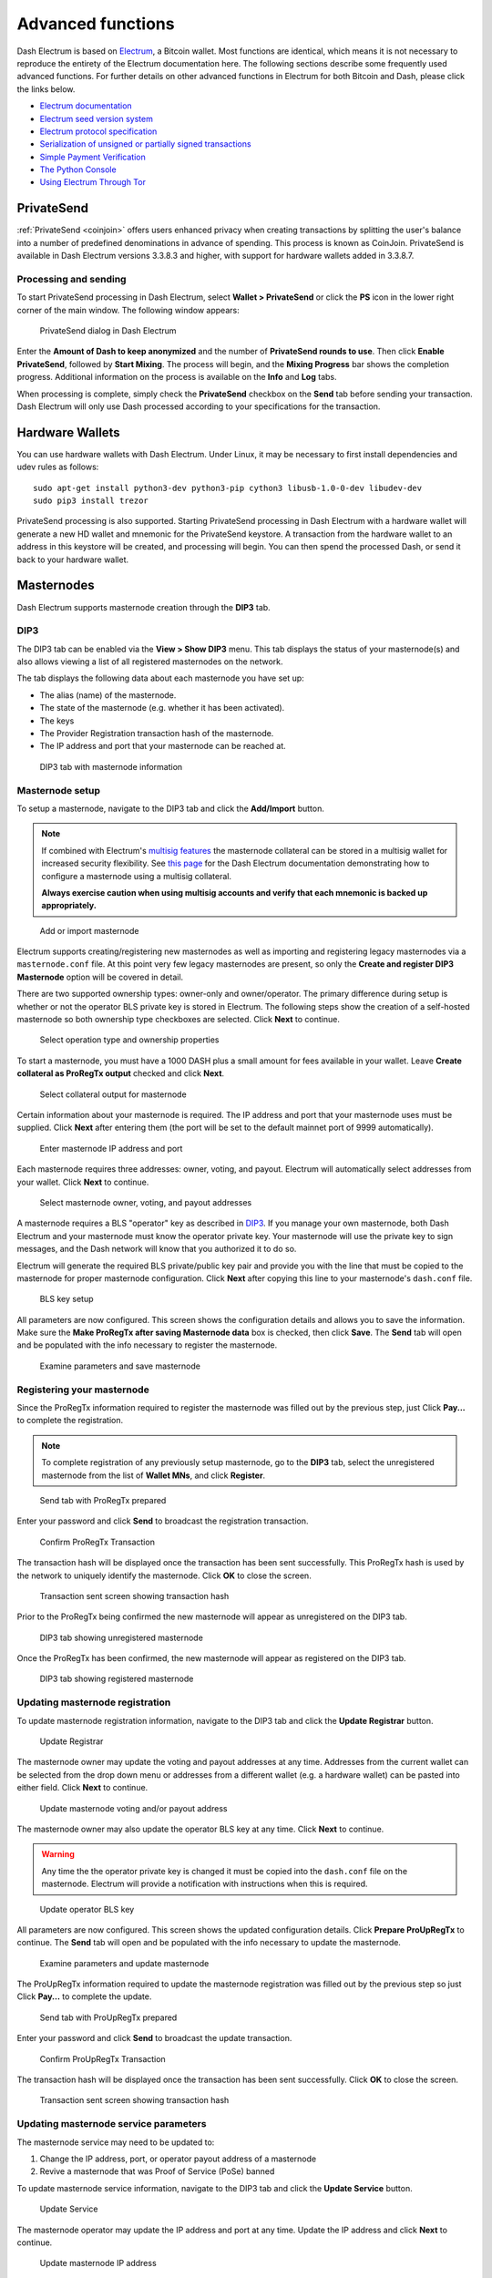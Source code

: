 .. meta::
   :description: Masternodes, multisig, sweeping paper wallets, cold storage and command line in the Dash Electrum wallet.
   :keywords: dash, wallet, electrum, masternode, multisig, paper, cold storage, command line

.. _electrum-advanced-functions:

==================
Advanced functions
==================

Dash Electrum is based on `Electrum <https://electrum.org>`_, a Bitcoin
wallet. Most functions are identical, which means it is not necessary to
reproduce the entirety of the Electrum documentation here. The following
sections describe some frequently used advanced functions. For further
details on other advanced functions in Electrum for both Bitcoin and
Dash, please click the links below.

- `Electrum documentation <https://docs.electrum.org>`_
- `Electrum seed version system <https://docs.electrum.org/en/latest/seedphrase.html>`_
- `Electrum protocol specification <https://docs.electrum.org/en/latest/protocol.html>`_
- `Serialization of unsigned or partially signed transactions <https://docs.electrum.org/en/latest/transactions.html>`_
- `Simple Payment Verification <https://docs.electrum.org/en/latest/spv.html>`_
- `The Python Console <https://docs.electrum.org/en/latest/console.html>`_
- `Using Electrum Through Tor <https://docs.electrum.org/en/latest/tor.html>`_

PrivateSend
===========

:ref:`PrivateSend <coinjoin>` offers users enhanced privacy when
creating transactions by splitting the user's balance into a number of
predefined denominations in advance of spending. This process is known
as CoinJoin. PrivateSend is available in Dash Electrum versions 3.3.8.3
and higher, with support for hardware wallets added in 3.3.8.7.

Processing and sending
----------------------

To start PrivateSend processing in Dash Electrum, select **Wallet >
PrivateSend** or click the **PS** icon in the lower right corner of the
main window. The following window appears:

.. figure:: img/ps-view.png
   :width: 400px

   PrivateSend dialog in Dash Electrum

Enter the **Amount of Dash to keep anonymized** and the number of
**PrivateSend rounds to use**. Then click **Enable PrivateSend**,
followed by **Start Mixing**. The process will begin, and the **Mixing
Progress** bar shows the completion progress. Additional information on
the process is available on the **Info** and **Log** tabs.

When processing is complete, simply check the **PrivateSend** checkbox
on the **Send** tab before sending your transaction. Dash Electrum will
only use Dash processed according to your specifications for the
transaction.

Hardware Wallets
================

You can use hardware wallets with Dash Electrum. Under Linux, it may be
necessary to first install dependencies and udev rules as follows::

  sudo apt-get install python3-dev python3-pip cython3 libusb-1.0-0-dev libudev-dev
  sudo pip3 install trezor

PrivateSend processing is also supported. Starting PrivateSend
processing in Dash Electrum with a hardware wallet will generate a new
HD wallet and mnemonic for the PrivateSend keystore. A transaction from
the hardware wallet to an address in this keystore will be created, and
processing will begin. You can then spend the processed Dash, or send it
back to your hardware wallet.

Masternodes
===========

Dash Electrum supports masternode creation through the **DIP3** tab.

DIP3
----

The DIP3 tab can be enabled via the **View > Show DIP3** menu. This tab displays
the status of your masternode(s) and also allows viewing a list of all
registered masternodes on the network.

The tab displays the following data about each masternode you have set up:

-  The alias (name) of the masternode.
-  The state of the masternode (e.g. whether it has been activated).
-  The keys 
-  The Provider Registration transaction hash of the masternode.
-  The IP address and port that your masternode can be reached at.

.. figure:: img/mn-dip3-registered-owner-operator.png
   :width: 400px

   DIP3 tab with masternode information

Masternode setup
----------------

To setup a masternode, navigate to the DIP3 tab and click the **Add/Import**
button.

.. note::

  If combined with Electrum's `multisig features
  <https://docs.dash.org/en/stable/wallets/electrum/advanced.html#multisig-wallets>`_
  the masternode collateral can be stored in a multisig wallet for increased
  security flexibility. See `this page
  <https://github.com/akhavr/electrum-dash/blob/master/docs/dip3/dip3_p2sh_howto.md>`_
  for the Dash Electrum documentation demonstrating how to configure a
  masternode using a multisig collateral. 
  
  **Always exercise caution when using multisig accounts and verify that each
  mnemonic is backed up appropriately.**

.. figure:: img/mn-dip3-add-or-import.png
   :width: 400px

   Add or import masternode

Electrum supports creating/registering new masternodes as well as importing and
registering legacy masternodes via a ``masternode.conf`` file. At this point
very few legacy masternodes are present, so only the **Create and register DIP3
Masternode** option will be covered in detail.

There are two supported ownership types: owner-only and owner/operator. The
primary difference during setup is whether or not the operator BLS private key
is stored in Electrum. The following steps show the creation of a self-hosted
masternode so both ownership type checkboxes are selected. Click **Next** to
continue.

.. figure:: img/mn-create-and-register-owner-operator.png
   :width: 400px

   Select operation type and ownership properties

To start a masternode, you must have a 1000 DASH plus a small amount for fees
available in your wallet. Leave **Create collateral as ProRegTx output** checked
and click **Next**.

.. figure:: img/mn-create-select-collateral.png
   :width: 400px

   Select collateral output for masternode

Certain information about your masternode is required. The IP address and port
that your masternode uses must be supplied. Click **Next** after entering them
(the port will be set to the default mainnet port of 9999 automatically).

.. figure:: img/mn-create-service-params.png
   :width: 400px

   Enter masternode IP address and port

Each masternode requires three addresses: owner, voting, and payout. Electrum
will automatically select addresses from your wallet. Click **Next** to
continue.

.. figure:: img/mn-create-select-addresses.png
   :width: 400px

   Select masternode owner, voting, and payout addresses

A masternode requires a BLS "operator" key as described in `DIP3 <https://github.com/dashpay/dips/blob/master/dip-0003.md#registering-a-masternode-proregtx>`_. If you manage
your own masternode, both Dash Electrum and your masternode must know the
operator private key. Your masternode will use the private key to sign messages,
and the Dash network will know that you authorized it to do so.

Electrum will generate the required BLS private/public key pair and provide you
with the line that must be copied to the masternode for proper masternode
configuration. Click **Next** after copying this line to your masternode's
``dash.conf`` file.

.. figure:: img/mn-create-bls-key-setup.png
   :width: 400px

   BLS key setup

All parameters are now configured. This screen shows the configuration details
and allows you to save the information. Make sure the **Make ProRegTx after
saving Masternode data** box is checked, then click **Save**. The **Send** tab
will open and be populated with the info necessary to register the masternode.

.. figure:: img/mn-create-review-and-save.png
   :width: 400px

   Examine parameters and save masternode

Registering your masternode
---------------------------

Since the ProRegTx information required to register the masternode was filled
out by the previous step, just Click **Pay...** to complete the registration.

.. note::

  To complete registration of any previously setup masternode, go to the
  **DIP3** tab, select the unregistered masternode from the list of **Wallet
  MNs**, and click **Register**.

.. figure:: img/mn-proregtx.png
   :width: 400px

   Send tab with ProRegTx prepared

Enter your password and click **Send** to broadcast the registration
transaction.

.. figure:: img/mn-proregtx-confirm-tx.png
  :width: 400px

  Confirm ProRegTx Transaction

The transaction hash will be displayed once the transaction has been sent
successfully. This ProRegTx hash is used by the network to uniquely identify the
masternode. Click **OK** to close the screen.

.. figure:: img/mn-proregtx-sent-confirmation.png
  :width: 400px

  Transaction sent screen showing transaction hash

Prior to the ProRegTx being confirmed the new masternode will appear as
unregistered on the DIP3 tab.

.. figure:: img/mn-dip3-unregistered.png
  :width: 400px

  DIP3 tab showing unregistered masternode

Once the ProRegTx has been confirmed, the new masternode will appear as
registered on the DIP3 tab.

.. figure:: img/mn-dip3-registered.png
  :width: 400px

  DIP3 tab showing registered masternode

Updating masternode registration
--------------------------------

To update masternode registration information, navigate to the DIP3 tab and
click the **Update Registrar** button.

.. figure:: img/mn-update-registrar.png
  :width: 400px

  Update Registrar

The masternode owner may update the voting and payout addresses at any time.
Addresses from the current wallet can be selected from the drop down menu or
addresses from a different wallet (e.g. a hardware wallet) can be pasted into
either field. Click **Next** to continue.

.. figure:: img/mn-update-registrar-addresses.png
  :width: 400px

  Update masternode voting and/or payout address

The masternode owner may also update the operator BLS key at any time. Click
**Next** to continue.
  
.. warning::
  Any time the the operator private key is changed it must be copied into the
  ``dash.conf`` file on the masternode. Electrum will provide a notification
  with instructions when this is required.

.. figure:: img/mn-update-registrar-operator-key-owner-operator.png
  :width: 400px

  Update operator BLS key

All parameters are now configured. This screen shows the updated configuration
details. Click **Prepare ProUpRegTx** to continue. The **Send** tab will open
and be populated with the info necessary to update the masternode.

.. figure:: img/mn-update-registrar-review.png
  :width: 400px

  Examine parameters and update masternode

The ProUpRegTx information required to update the masternode registration was
filled out by the previous step so just Click **Pay...** to complete the update.

.. figure:: img/mn-proupregtx.png
  :width: 400px

  Send tab with ProUpRegTx prepared

Enter your password and click **Send** to broadcast the update transaction.

.. figure:: img/mn-proupregtx-confirm-tx.png
 :width: 400px

 Confirm ProUpRegTx Transaction

The transaction hash will be displayed once the transaction has been sent
successfully. Click **OK** to close the screen.

.. figure:: img/mn-proupregtx-sent-confirmation.png
 :width: 400px

 Transaction sent screen showing transaction hash

Updating masternode service parameters
--------------------------------------

The masternode service may need to be updated to:

#. Change the IP address, port, or operator payout address of a masternode
#. Revive a masternode that was Proof of Service (PoSe) banned

To update masternode service information, navigate to the DIP3 tab and
click the **Update Service** button.

.. figure:: img/mn-dip3-update-service.png
  :width: 400px

  Update Service

The masternode operator may update the IP address and port at any time. Update
the IP address and click **Next** to continue.

.. figure:: img/mn-update-service.png
  :width: 400px

  Update masternode IP address

All parameters are now configured. This screen shows the updated configuration
details. Click **Prepare ProUpServTx** to continue. The **Send** tab will open
and be populated with the info necessary to update the masternode.

.. figure:: img/mn-update-service-review.png
  :width: 400px

  Examine parameters and update masternode service

The ProUpServTx information required to update the masternode was filled out by
the previous step so just Click **Pay...** to complete the update.

.. figure:: img/mn-proupservtx.png
  :width: 400px

  Send tab with ProUpServTx prepared

Enter your password and click **Send** to broadcast the update transaction.

.. figure:: img/mn-proupservtx-confirm-tx.png
 :width: 400px

 Confirm ProUpServTx Transaction

The transaction hash will be displayed once the transaction has been sent
successfully. Click **OK** to close the screen.

.. figure:: img/mn-proupservtx-sent-confirmation.png
 :width: 400px

 Transaction sent screen showing transaction hash

Multisig wallets
================

This tutorial shows how to create a 2 of 2 multisig wallet. A 2 of 2
multisig consists of 2 separate wallets (usually on separate machines
and potentially controlled by separate people) that have to be used in
conjunction in order to access the funds. Both wallets have the same set
of addresses.

- A common use-case for this is if you want to collaboratively control
  funds: maybe you and your friend run a company together and certain
  funds should only be spendable if you both agree.

- Another one is security: one of the wallets can be on your main
  machine, while the other one is on a offline machine. That way you
  make it very hard for an attacker or malware to steal your coins.

Create a pair of 2-of-2 wallets
-------------------------------

Each cosigner needs to do this: In the menu select **File > New**, then
select **Multi-signature wallet**. On the next screen, select 2 of 2.

.. figure:: img/faq-multisig-create.png
   :width: 400px

   Selecting x of y signatures for a multi-signature wallet

After generating and confirming your recovery seed, you will be shown the xpub address for this wallet. 

.. figure:: img/faq-multisig-xpub.png
   :width: 400px

   xpub key of the first wallet

After generating a seed (keep it safely!) you will need to provide the
master public key of the other wallet. Of course when you create
the other wallet, you put the master public key of the first wallet.

.. figure:: img/faq-multisig-share-xpub.png
   :width: 400px

   Entering xpub from the second wallet in the first wallet

You will need to do this in parallel for the two wallets. Note that you
can press cancel during this step, and reopen the file later.

Receiving
---------

Check that both wallets generate the same set of Addresses. You can now
send to these **Addresses** (note they start with a “7”) with any wallet
that can send to P2SH Addresses.

Sending
--------

To spend coins from a 2-of-2 wallet, two cosigners need to sign a
transaction collaboratively. To accomplish this, create a transaction
using one of the wallets (by filling out the form on the **Send** tab).
After signing, a window is shown with the transaction details.

.. figure:: img/faq-multisig-partially-signed.png
   :width: 400px

   Partially signed 2-of-2 multisig transaction in Dash Electrum

The transaction now has to be sent to the second wallet. Several options
are available for this:

- You can transfer the file on a USB stick

  You can save the partially signed transaction to a file (using the
  **Save** button), transfer that to the machine where the second wallet
  is running (via USB stick, for example) and load it there (using
  **Tools > Load transaction > From file**)

- You can use QR codes

  A button showing a QR code icon is also available. Clicking this
  button will display a QR code containing the transaction, which can be
  scanned into the second wallet (**Tools > Load Transaction > From QR
  Code**)

With both of the above methods, you can now add the second signature
to the transaction (using the **Sign** button). It will then be
broadcast to the network.

.. figure:: img/faq-multisig-fully-signed.png
   :width: 400px

   Fully signed 2-of-2 multisig transaction in Dash Electrum

Sweep a paper wallet
====================

You may have received a paper wallet as a gift from another Dash user,
or previously stored one in a safe deposit box. Funds are swept from a
:ref:`paper wallet <paper-wallets>` into a live wallet by importing its
`private key <https://bitzuma.com/posts/six-things-bitcoin-users-should-know-about-private-keys/>`_, 
which is a long sequence of characters starting with the number "7" or
the capital letter "X". The example below displays a private key (WIF
format).

.. figure:: img/sweep-secret.png
   :width: 400px

   Public address and associated private key produced by Dash Paper
   Wallet Generator

Funds from paper wallets are swept into an Dash Electrum Wallet by
creating a transaction using the private key and sending it to a new
address from your wallet. This is necessary because it is not possible
to add new public or private keys to an existing deterministic series of
addresses derived from a seed phrase.

Begin by selecting the **Wallet** > **Private Keys** > **Sweep** menu
item. The **Sweep private keys** dialog will appear, where you can
paste your private key(s). An unused address controlled by your Dash
Electrum wallet appears in the lower field, and can be changed by
clicking the **Address** button. Once you have pasted your private key,
click the **Sweep** button.

.. figure:: img/sweep-privkey.png
   :width: 400px

   Entering the private key

Dash Electrum then prepares a transaction using the private key you just
imported to derive the public address for the transaction input and the
address from your wallet as the output, and signs the message. Click
**Broadcast** to enter the transaction on the blockchain. The balance
will then appear in your wallet under the specified address. The address
you swept is left with zero balance.

.. figure:: img/sweep-broadcast.png
   :width: 400px

   Broadcasting the sweep transaction


.. _electrum-cold-storage:

Cold storage
============

This section shows how to create an offline wallet that holds your Dash
and a watching-only online wallet that is used to view its history and
to create transactions that have to be signed with the offline wallet
before being broadcast on the online one.

Create an offline wallet
------------------------

Create a wallet on an offline machine, as per the usual process (**File
> New**). After creating the wallet, go to **Wallet -> Master Public Keys**.

.. figure:: img/faq-cold-xpub.png
   :width: 250px

   Master Public Key of a new offline wallet

The Master Public Key of your wallet is the string shown in this popup
window. Transfer that key to your online machine somehow.

Create a watching-only version of your wallet
---------------------------------------------

On your online machine, open Dash Electrum and select **File >
New/Restore**. Enter a name for the wallet and select **Use public or
private keys**. Paste your master public key in the box. Click **Next**
to complete the creation of your wallet. When you’re done, you should
see a popup informing you that you are opening a watching-only wallet.

.. figure:: img/faq-cold-watching.png
   :width: 400px

   Master Public Key of a new offline wallet

The transaction history of your cold wallet should then appear.

Create an unsigned transaction
------------------------------

Go to the **Send** tab on your online watching-only wallet, input the
transaction data and click **Send**. A window will appear to inform you
that a transaction fee will be added. Continue. In the window that
appears up, click **Save** and save the transaction file somewhere on
your computer. Close the window and transfer the transaction file to
your offline machine (e.g. with a USB stick).

Sign your transaction
---------------------

On your offline wallet, select **Tools > Load transaction -> From file**
in the menu and select the transaction file created in the previous
step. Click **Sign**. Once the transaction is signed, the Transaction ID
appears in its designated field. Click **Save**, store the file
somewhere on your computer, and transfer it back to your online machine.

Broadcast your transaction
--------------------------

On your online machine, select **Tools -> Load transaction -> From
file** from the menu. Select the signed transaction file. In the window
that opens up, click **Broadcast**. The transaction will be broadcast
over the Dash network.

Command line
============

Dash Electrum has a powerful command line available when running under
Linux or macOS. This section will show you a few basic principles.

Using the inline help
---------------------

To see the list of Dash Electrum commands, type::

  electrum help

To see the documentation for a command, type::

  electrum help <command>

Magic words
-----------

The arguments passed to commands may be one of the following magic words: `! ? : -`.

The exclamation mark `!` is a shortcut that means ‘the maximum amount
available’. Note that the transaction fee will be computed and deducted
from the amount. Example::

  electrum payto Xtdw4fezqbSpC341vcr8u9HboiJMFa9gBq !

A question mark `?` means that you want the parameter to be prompted.
Example::

  electrum signmessage Xtdw4fezqbSpC341vcr8u9HboiJMFa9gBq ?

Use a colon `:` if you want the prompted parameter to be hidden (not
echoed in your terminal). Note that you will be prompted twice in this
example, first for the private key, then for your wallet password::

  electrum importprivkey :

A parameter replaced by a dash `-` will be read from standard input (in
a pipe)::

  cat LICENCE | electrum signmessage Xtdw4fezqbSpC341vcr8u9HboiJMFa9gBq -

Aliases
-------

You can use DNS aliases in place of bitcoin addresses, in most commands::

  electrum payto ecdsa.net !

Formatting outputs using jq
---------------------------

Command outputs are either simple strings or json structured data. A
very useful utility is the ‘jq’ program. Install it with::

  sudo apt-get install jq

The following examples use it.

Sign and verify message
^^^^^^^^^^^^^^^^^^^^^^^

We may use a variable to store the signature, and verify it::

  sig=$(cat LICENCE| electrum signmessage Xtdw4fezqbSpC341vcr8u9HboiJMFa9gBq -)

And::

  cat LICENCE | electrum verifymessage Xtdw4fezqbSpC341vcr8u9HboiJMFa9gBq $sig -

Show the values of your unspents
^^^^^^^^^^^^^^^^^^^^^^^^^^^^^^^^

The `listunspent` command returns a list of dict objects, with various
fields. Suppose we want to extract the `value` field of each record.
This can be achieved with the jq command::

  electrum listunspent | jq 'map(.value)'

Select only incoming transactions from history
^^^^^^^^^^^^^^^^^^^^^^^^^^^^^^^^^^^^^^^^^^^^^^

Incoming transactions have a positive ‘value’ field::

  electrum history | jq '.[] | select(.value>0)'

Filter transactions by date
^^^^^^^^^^^^^^^^^^^^^^^^^^^

The following command selects transactions that were timestamped after a
given date::

  after=$(date -d '07/01/2015' +"%s")
  electrum history | jq --arg after $after '.[] | select(.timestamp>($after|tonumber))'

Similarly, we may export transactions for a given time period::

  before=$(date -d '08/01/2015' +"%s")
  after=$(date -d '07/01/2015' +"%s")
  electrum history | jq --arg before $before --arg after $after '.[] | select(.timestamp&gt;($after|tonumber) and .timestamp&lt;($before|tonumber))'

Encrypt and decrypt messages
^^^^^^^^^^^^^^^^^^^^^^^^^^^^

First we need the public key of a wallet address::

  pk=$(electrum getpubkeys Xtdw4fezqbSpC341vcr8u9HboiJMFa9gBq| jq -r '.[0]')

Encrypt::

  cat | electrum encrypt $pk -

Decrypt::

  electrum decrypt $pk ?

Note: this command will prompt for the encrypted message, then for the
wallet password.

Export private keys and sweep coins
^^^^^^^^^^^^^^^^^^^^^^^^^^^^^^^^^^^

The following command will export the private keys of all wallet
addresses that hold some Dash::

  electrum listaddresses --funded | electrum getprivatekeys -

This will return a list of lists of private keys. In most cases, you
want to get a simple list. This can be done by adding a jq filer, as
follows::

  electrum listaddresses --funded | electrum getprivatekeys - | jq 'map(.[0])'

Finally, let us use this list of private keys as input to the sweep command::

  electrum listaddresses --funded | electrum getprivatekeys - | jq 'map(.[0])' | electrum sweep - [destination address]

Using cold storage with the command line
========================================

This section will show you how to sign a transaction with an offline
Dash Electrum wallet using the command line.

Create an unsigned transaction
------------------------------

With your online (watching-only) wallet, create an unsigned transaction::

  electrum payto Xtdw4fezqbSpC341vcr8u9HboiJMFa9gBq 0.1 --unsigned > unsigned.txn

The unsigned transaction is stored in a file named ‘unsigned.txn’. Note
that the –unsigned option is not needed if you use a watching-only
wallet.

You may view it using::

  cat unsigned.txn | electrum deserialize -

Sign the transaction
--------------------

The serialization format of Dash Electrum contains the master public key
needed and key derivation used by the offline wallet to sign the
transaction. Thus we only need to pass the serialized transaction to the
offline wallet::

  cat unsigned.txn | electrum signtransaction - > signed.txn

The command will ask for your password, and save the signed transaction in ‘signed.txn’.

Broadcast the transaction
-------------------------

Send your transaction to the Dash network, using broadcast::

  cat signed.txn | electrum broadcast -

If successful, the command will return the ID of the transaction.

How to accept Dash on a website using Dash Electrum
===================================================

This tutorial will show you how to accept dash on a website with SSL
signed payment requests. It is updated for Dash Electrum 2.6.

Requirements
------------

- A webserver serving static HTML
- A SSL certificate (signed by a CA)
- Electrum version >= 2.6

Create a wallet
---------------

Create a wallet on your web server::

  electrum create

You can also use a watching only wallet (restored from xpub), if you
want to keep private keys off the server. Once your wallet is created,
start Dash Electrum as a daemon::

  electrum daemon start

Add your SSL certificate to your configuration
----------------------------------------------

You should have a private key and a public certificate for your domain.
Create a file that contains only the private key::

  -----BEGIN PRIVATE KEY-----
  your private key
  -----BEGIN END KEY-----

Set the path to your the private key file with setconfig::

  electrum setconfig ssl_privkey /path/to/ssl.key

Create another file that contains your certificate and the list of
certificates it depends on, up to the root CA. Your certificate must be
at the top of the list, and the root CA at the end::

  -----BEGIN CERTIFICATE-----
  your cert
  -----END CERTIFICATE-----
  -----BEGIN CERTIFICATE-----
  intermediate cert
  -----END CERTIFICATE-----
  -----BEGIN CERTIFICATE-----
  root cert
  -----END CERTIFICATE-----

Set the `ssl_chain` path with setconfig::

  electrum setconfig ssl_chain /path/to/ssl.chain

Configure a requests directory
------------------------------

This directory must be served by your webserver (eg Apache)::

  electrum setconfig requests_dir /var/www/r/

By default, Dash Electrum will display local URLs, starting with
‘file://‘ In order to display public URLs, we need to set another
configuration variable, `url_rewrite`. For example::

  electrum setconfig url_rewrite "['file:///var/www/','https://electrum.org/']"

Create a signed payment request
-------------------------------

::

  electrum addrequest 3.14 -m "this is a test"
  {
     "URI": "dash:Xtdw4fezqbSpC341vcr8u9HboiJMFa9gBq?amount=3.14&r=https://electrum.org/r/7c2888541a",
     "address": "Xtdw4fezqbSpC341vcr8u9HboiJMFa9gBq",
     "amount": 314000000,
     "amount (DASH)": "3.14",
     "exp": 3600,
     "id": "7c2888541a",
     "index_url": "https://electrum.org/r/index.html?id=7c2888541a",
     "memo": "this is a test",
     "request_url": "https://electrum.org/r/7c2888541a",
     "status": "Pending",
     "time": 1450175741
  }

This command returns a json object with two URLs:

- `request_url` is the URL of the signed BIP70 request.
- `index_url` is the URL of a webpage displaying the request.

Note that request_url and index_url use the domain name we defined in
`url_rewrite`. You can view the current list of requests using the
`listrequests` command.

Open the payment request page in your browser
---------------------------------------------

Let us open `index_url` in a web browser.

.. figure:: img/payrequest.png
   :width: 200px

   Payment request page in a web browser

The page shows the payment request. You can open the dash: URI with a
wallet, or scan the QR code. The bottom line displays the time remaining
until the request expires.

.. figure:: img/payreq_window.png
   :width: 400px

   Wallet awaiting payment

This page can already be used to receive payments. However, it will not
detect that a request has been paid; for that we need to configure
websockets.

Add web sockets support
-----------------------

Get SimpleWebSocketServer from here::

  git clone https://github.com/ecdsa/simple-websocket-server.git

Set `websocket_server` and `websocket_port` in your config::

  electrum setconfig websocket_server <FQDN of your server>
  electrum setconfig websocket_port 9999

And restart the daemon::

  electrum daemon stop
  electrum daemon start

Now, the page is fully interactive: it will update itself when the
payment is received. Please notice that higher ports might be blocked on
some client’s firewalls, so it is more safe for example to reverse proxy
websockets transmission using standard 443 port on an additional
subdomain.

JSONRPC interface
-----------------

Commands to the Dash Electrum daemon can be sent using JSONRPC. This is
useful if you want to use Dash Electrum in a PHP script.

Note that the daemon uses a random port number by default. In order to
use a stable port number, you need to set the `rpcport` configuration
variable (and to restart the daemon)::

  electrum setconfig rpcport 7777

With this setting, we can perform queries using curl or PHP. Example::

  curl --data-binary '{"id":"curltext","method":"getbalance","params":[]}' http://127.0.0.1:7777

Query with named parameters::

  curl --data-binary '{"id":"curltext","method":"listaddresses","params":{"funded":true}}' http://127.0.0.1:7777

Create a payment request::

  curl --data-binary '{"id":"curltext","method":"addrequest","params":{"amount":"3.14","memo":"test"}}' http://127.0.0.1:7777
